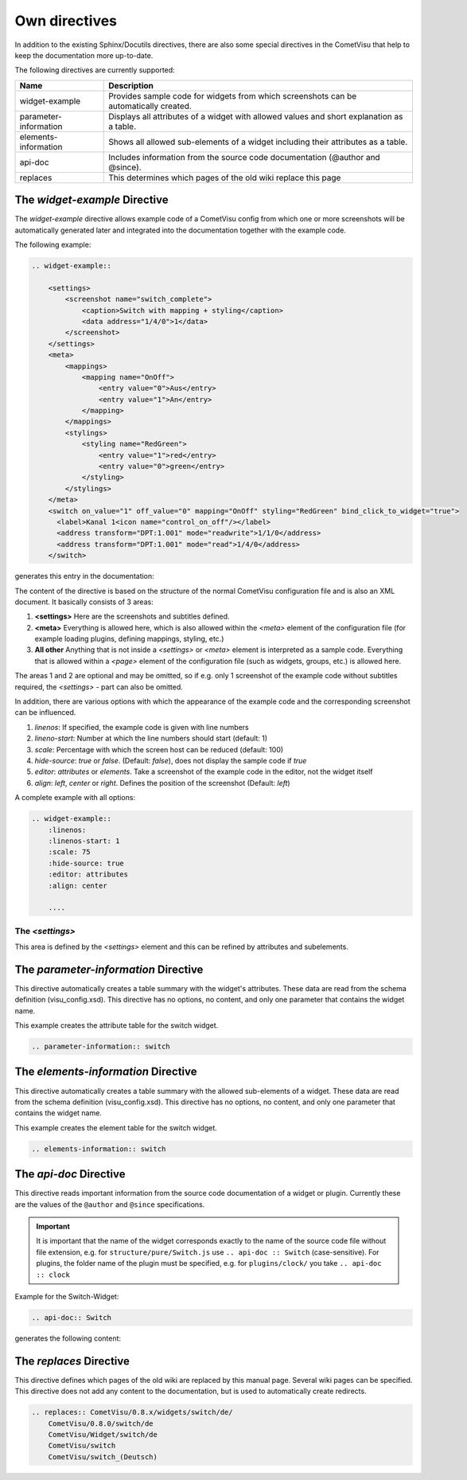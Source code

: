 Own directives
==============

In addition to the existing Sphinx/Docutils directives, there are also
some special directives in the CometVisu that help to keep the
documentation more up-to-date.

The following directives are currently supported:

+-----------------------+-----------------------------------------------------------------------------------------------+
| Name                  | Description                                                                                   |
+=======================+===============================================================================================+
| widget-example        | Provides sample code for widgets from which screenshots can be automatically created.         |
+-----------------------+-----------------------------------------------------------------------------------------------+
| parameter-information | Displays all attributes of a widget with allowed values and short explanation as a table.     |
+-----------------------+-----------------------------------------------------------------------------------------------+
| elements-information  | Shows all allowed sub-elements of a widget including their attributes as a table.             |
+-----------------------+-----------------------------------------------------------------------------------------------+
| api-doc               | Includes information from the source code documentation (@author and @since).                 |
+-----------------------+-----------------------------------------------------------------------------------------------+
| replaces              | This determines which pages of the old wiki replace this page                                 |
+-----------------------+-----------------------------------------------------------------------------------------------+

The *widget-example* Directive
------------------------------

The *widget-example* directive allows example code of a CometVisu config
from which one or more screenshots will be automatically generated later
and integrated into the documentation together with the example code.

The following example:

.. code-block:: rst

    .. widget-example::

        <settings>
            <screenshot name="switch_complete">
                <caption>Switch with mapping + styling</caption>
                <data address="1/4/0">1</data>
            </screenshot>
        </settings>
        <meta>
            <mappings>
                <mapping name="OnOff">
                    <entry value="0">Aus</entry>
                    <entry value="1">An</entry>
                </mapping>
            </mappings>
            <stylings>
                <styling name="RedGreen">
                    <entry value="1">red</entry>
                    <entry value="0">green</entry>
                </styling>
            </stylings>
        </meta>
        <switch on_value="1" off_value="0" mapping="OnOff" styling="RedGreen" bind_click_to_widget="true">
          <label>Kanal 1<icon name="control_on_off"/></label>
          <address transform="DPT:1.001" mode="readwrite">1/1/0</address>
          <address transform="DPT:1.001" mode="read">1/4/0</address>
        </switch>

generates this entry in the documentation:

.. widget-example::

        <settings>
            <screenshot name="switch_complete">
                <caption>Switch with mapping + styling</caption>
                <data address="1/4/0">1</data>
            </screenshot>
        </settings>
        <meta>
            <mappings>
                <mapping name="OnOff">
                    <entry value="0">Aus</entry>
                    <entry value="1">An</entry>
                </mapping>
            </mappings>
            <stylings>
                <styling name="RedGreen">
                    <entry value="1">red</entry>
                    <entry value="0">green</entry>
                </styling>
            </stylings>
        </meta>
        <switch on_value="1" off_value="0" mapping="OnOff" styling="RedGreen" bind_click_to_widget="true">
          <label>Kanal 1<icon name="control_on_off"/></label>
          <address transform="DPT:1.001" mode="readwrite">1/1/0</address>
          <address transform="DPT:1.001" mode="read">1/4/0</address>
        </switch>

The content of the directive is based on the structure of the normal
CometVisu configuration file and is also an XML document. It
basically consists of 3 areas:

#. **<settings>** Here are the screenshots and subtitles defined.
#. **<meta>** Everything is allowed here, which is also allowed within
   the *<meta>* element of the configuration file (for example loading
   plugins, defining mappings, styling, etc.)
#. **All other** Anything that is not inside a *<settings>* or *<meta>*
   element is interpreted as a sample code. Everything that is allowed
   within a *<page>* element of the configuration file (such as widgets,
   groups, etc.) is allowed here.

The areas 1 and 2 are optional and may be omitted, so if e.g. only
1 screenshot of the example code without subtitles required, the
*<settings>* - part can also be omitted.

In addition, there are various options with which the appearance
of the example code and the corresponding screenshot can be influenced.

#. `linenos`: If specified, the example code is given with line numbers
#. `lineno-start`: Number at which the line numbers should start (default: 1)
#. `scale`: Percentage with which the screen host can be reduced (default: 100)
#. `hide-source`: *true* or *false*. (Default: *false*), does not display
   the sample code if *true*
#. `editor`: *attributes* or *elements*. Take a screenshot of the example
   code in the editor, not the widget itself
#. `align`: *left*, *center* or *right*. Defines the position of the
   screenshot (Default: *left*)

A complete example with all options:

.. code-block:: rst

    .. widget-example::
        :linenos:
        :linenos-start: 1
        :scale: 75
        :hide-source: true
        :editor: attributes
        :align: center

        ....


The *<settings>*
^^^^^^^^^^^^^^^^

This area is defined by the `<settings>` element and this can be refined
by attributes and subelements.

+-------------------+--------------------------------------------------------------------------------------------------------------------+
| Element           | Attribute                                                                                                           |
+-------------------+-------------------+-------------------+----------------------------------------------------------------------------+
|                   | Name              | Content           | Description                                                                |
+===================+===================+===================+============================================================================+
| <settings>        | design            | Name of a design| In which design the screenshot should be taken (default: metal)              |
|                   +-------------------+-------------------+----------------------------------------------------------------------------+
|                   | selector          | Css-Selector      | Defines the area of the screenshot                                         |
|                   +-------------------+-------------------+----------------------------------------------------------------------------+
|                   | sleep             | number            | Initial wait time in ms before the screenshot is taken                     |
+-------------------+-------------------+-------------------+----------------------------------------------------------------------------+
| <settings>        |                   | #text             | Subtitles of the example code                                              |
|   <caption>       |                   |                   |                                                                            |
+-------------------+-------------------+-------------------+----------------------------------------------------------------------------+
| <settings>        | name              | text              | File name of the screenshot                                                |
|   <screenshot>    +-------------------+-------------------+----------------------------------------------------------------------------+
|                   | clickpath         | CSS-Selector      | CSS path to an item to be clicked before the screenshot                    |
|                   +-------------------+-------------------+----------------------------------------------------------------------------+
|                   | waitfor           | CSS-Selector      | CSS path to an item that should be visible before the screenshot           |
|                   +-------------------+-------------------+----------------------------------------------------------------------------+
|                   | sleep             | number            | Waiting time between sending the data and screenshot                       |
+-------------------+-------------------+-------------------+----------------------------------------------------------------------------+
| <settings>        | address           | group address     | Send data to this address before taking the screenshot                     |
|   <screenshot>    +-------------------+-------------------+----------------------------------------------------------------------------+
|      <data>       | type              | *float* or *int*  | If real numbers need to be sent                                            |
+                   +-------------------+-------------------+----------------------------------------------------------------------------+
|                   | #text             | text              | Content of the data to be sent                                             |
+-------------------+-------------------+-------------------+----------------------------------------------------------------------------+

The *parameter-information* Directive
-------------------------------------

This directive automatically creates a table summary with the
widget's attributes. These data are read from the schema definition
(visu_config.xsd). This directive has no options, no content, and only
one parameter that contains the widget name.

This example creates the attribute table for the switch widget.

.. code-block:: rst

    .. parameter-information:: switch

.. parameter-information:: switch

The *elements-information* Directive
------------------------------------

This directive automatically creates a table summary with the allowed
sub-elements of a widget. These data are read from the schema definition
(visu_config.xsd). This directive has no options, no content, and only
one parameter that contains the widget name.

This example creates the element table for the switch widget.

.. code-block:: rst

    .. elements-information:: switch

.. elements-information:: switch

The *api-doc* Directive
-----------------------

This directive reads important information from the source code
documentation of a widget or plugin. Currently these are the values
of the ``@author`` and ``@since`` specifications.

.. IMPORTANT::

    It is important that the name of the widget corresponds exactly
    to the name of the source code file without file extension, e.g.
    for ``structure/pure/Switch.js`` use ``.. api-doc :: Switch``
    (case-sensitive). For plugins, the folder name of the plugin
    must be specified, e.g. for ``plugins/clock/`` you
    take ``.. api-doc :: clock``

Example for the Switch-Widget:

.. code-block:: rst

    .. api-doc:: Switch

generates the following content:

.. api-doc:: Switch

The *replaces* Directive
------------------------

This directive defines which pages of the old wiki are replaced by
this manual page. Several wiki pages can be specified. This
directive does not add any content to the documentation, but is
used to automatically create redirects.

.. code-block:: rst

    .. replaces:: CometVisu/0.8.x/widgets/switch/de/
        CometVisu/0.8.0/switch/de
        CometVisu/Widget/switch/de
        CometVisu/switch
        CometVisu/switch_(Deutsch)

